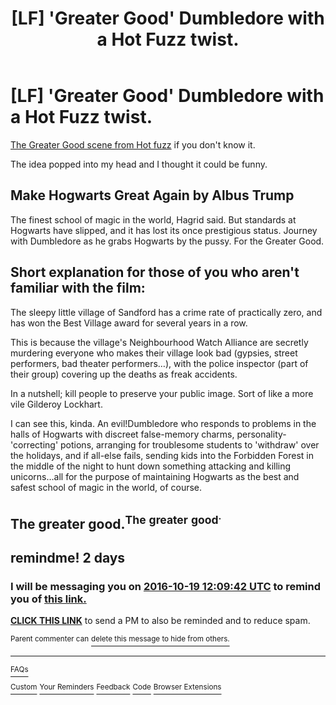 #+TITLE: [LF] 'Greater Good' Dumbledore with a Hot Fuzz twist.

* [LF] 'Greater Good' Dumbledore with a Hot Fuzz twist.
:PROPERTIES:
:Author: GhostPhantomSpectre
:Score: 24
:DateUnix: 1476463298.0
:DateShort: 2016-Oct-14
:FlairText: Request
:END:
[[https://www.youtube.com/watch?v=DnqPrDN77Xg][The Greater Good scene from Hot fuzz]] if you don't know it.

The idea popped into my head and I thought it could be funny.


** Make Hogwarts Great Again by Albus Trump

The finest school of magic in the world, Hagrid said. But standards at Hogwarts have slipped, and it has lost its once prestigious status. Journey with Dumbledore as he grabs Hogwarts by the pussy. For the Greater Good.
:PROPERTIES:
:Author: Taure
:Score: 27
:DateUnix: 1476478373.0
:DateShort: 2016-Oct-15
:END:


** Short explanation for those of you who aren't familiar with the film:

The sleepy little village of Sandford has a crime rate of practically zero, and has won the Best Village award for several years in a row.

This is because the village's Neighbourhood Watch Alliance are secretly murdering everyone who makes their village look bad (gypsies, street performers, bad theater performers...), with the police inspector (part of their group) covering up the deaths as freak accidents.

In a nutshell; kill people to preserve your public image. Sort of like a more vile Gilderoy Lockhart.

I can see this, kinda. An evil!Dumbledore who responds to problems in the halls of Hogwarts with discreet false-memory charms, personality-'correcting' potions, arranging for troublesome students to 'withdraw' over the holidays, and if all-else fails, sending kids into the Forbidden Forest in the middle of the night to hunt down something attacking and killing unicorns...all for the purpose of maintaining Hogwarts as the best and safest school of magic in the world, of course.
:PROPERTIES:
:Author: Avaday_Daydream
:Score: 12
:DateUnix: 1476519559.0
:DateShort: 2016-Oct-15
:END:


** The greater good.^{The} ^{greater} ^{good^{.}}
:PROPERTIES:
:Score: 6
:DateUnix: 1476490196.0
:DateShort: 2016-Oct-15
:END:


** remindme! 2 days
:PROPERTIES:
:Author: angus_barker
:Score: 1
:DateUnix: 1476706148.0
:DateShort: 2016-Oct-17
:END:

*** I will be messaging you on [[http://www.wolframalpha.com/input/?i=2016-10-19%2012:09:42%20UTC%20To%20Local%20Time][*2016-10-19 12:09:42 UTC*]] to remind you of [[https://www.reddit.com/r/HPfanfiction/comments/57hb2p/lf_greater_good_dumbledore_with_a_hot_fuzz_twist/d8vlgg5][*this link.*]]

[[http://np.reddit.com/message/compose/?to=RemindMeBot&subject=Reminder&message=%5Bhttps://www.reddit.com/r/HPfanfiction/comments/57hb2p/lf_greater_good_dumbledore_with_a_hot_fuzz_twist/d8vlgg5%5D%0A%0ARemindMe!%20%202%20days][*CLICK THIS LINK*]] to send a PM to also be reminded and to reduce spam.

^{Parent commenter can} [[http://np.reddit.com/message/compose/?to=RemindMeBot&subject=Delete%20Comment&message=Delete!%20d8vlh1j][^{delete this message to hide from others.}]]

--------------

[[http://np.reddit.com/r/RemindMeBot/comments/24duzp/remindmebot_info/][^{FAQs}]]

[[http://np.reddit.com/message/compose/?to=RemindMeBot&subject=Reminder&message=%5BLINK%20INSIDE%20SQUARE%20BRACKETS%20else%20default%20to%20FAQs%5D%0A%0ANOTE:%20Don't%20forget%20to%20add%20the%20time%20options%20after%20the%20command.%0A%0ARemindMe!][^{Custom}]]
[[http://np.reddit.com/message/compose/?to=RemindMeBot&subject=List%20Of%20Reminders&message=MyReminders!][^{Your Reminders}]]
[[http://np.reddit.com/message/compose/?to=RemindMeBotWrangler&subject=Feedback][^{Feedback}]]
[[https://github.com/SIlver--/remindmebot-reddit][^{Code}]]
[[https://np.reddit.com/r/RemindMeBot/comments/4kldad/remindmebot_extensions/][^{Browser Extensions}]]
:PROPERTIES:
:Author: RemindMeBot
:Score: 1
:DateUnix: 1476706187.0
:DateShort: 2016-Oct-17
:END:
